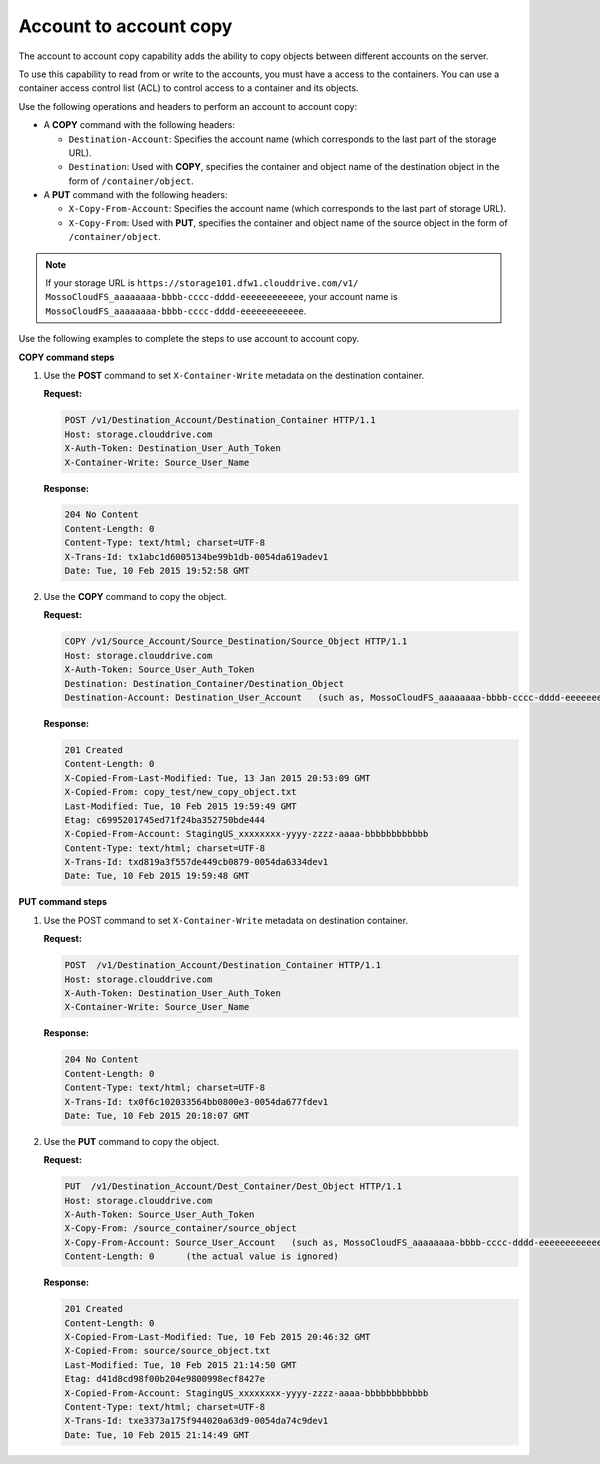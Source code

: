 .. _account-to-account_copy:

Account to account copy
~~~~~~~~~~~~~~~~~~~~~~~

The account to account copy capability adds the ability to copy objects
between different accounts on the server.

To use this capability to read from or write to the accounts, you must
have a access to the containers. You can use a container access control
list (ACL) to control access to a container and its objects.

Use the following operations and headers to perform an account to
account copy:

-  A **COPY** command with the following headers:

   -  ``Destination-Account``: Specifies the account name (which
      corresponds to the last part of the storage URL).

   -  ``Destination``: Used with **COPY**, specifies the container and
      object name of the destination object in the form of
      ``/container/object``.

-  A **PUT** command with the following headers:

   -  ``X-Copy-From-Account``: Specifies the account name (which
      corresponds to the last part of storage URL).

   -  ``X-Copy-From``: Used with **PUT**, specifies the container and
      object name of the source object in the form of
      ``/container/object``.

.. note:: If your storage URL is
   ``https://storage101.dfw1.clouddrive.com/v1/
   MossoCloudFS_aaaaaaaa-bbbb-cccc-dddd-eeeeeeeeeeee``,
   your account name is
   ``MossoCloudFS_aaaaaaaa-bbbb-cccc-dddd-eeeeeeeeeeee``.

Use the following examples to complete the steps to use account to
account copy.

**COPY command steps**

1. Use the **POST** command to set ``X-Container-Write`` metadata on the
   destination container.

   **Request:**

   .. code::

       POST /v1/Destination_Account/Destination_Container HTTP/1.1
       Host: storage.clouddrive.com
       X-Auth-Token: Destination_User_Auth_Token
       X-Container-Write: Source_User_Name

   **Response:**

   .. code::

       204 No Content
       Content-Length: 0
       Content-Type: text/html; charset=UTF-8
       X-Trans-Id: tx1abc1d6005134be99b1db-0054da619adev1
       Date: Tue, 10 Feb 2015 19:52:58 GMT

2. Use the **COPY** command to copy the object.

   **Request:**

   .. code::

       COPY /v1/Source_Account/Source_Destination/Source_Object HTTP/1.1
       Host: storage.clouddrive.com
       X-Auth-Token: Source_User_Auth_Token
       Destination: Destination_Container/Destination_Object
       Destination-Account: Destination_User_Account   (such as, MossoCloudFS_aaaaaaaa-bbbb-cccc-dddd-eeeeeeeeeeee)

   **Response:**

   .. code::

       201 Created
       Content-Length: 0
       X-Copied-From-Last-Modified: Tue, 13 Jan 2015 20:53:09 GMT
       X-Copied-From: copy_test/new_copy_object.txt
       Last-Modified: Tue, 10 Feb 2015 19:59:49 GMT
       Etag: c6995201745ed71f24ba352750bde444
       X-Copied-From-Account: StagingUS_xxxxxxxx-yyyy-zzzz-aaaa-bbbbbbbbbbbb
       Content-Type: text/html; charset=UTF-8
       X-Trans-Id: txd819a3f557de449cb0879-0054da6334dev1
       Date: Tue, 10 Feb 2015 19:59:48 GMT


**PUT command steps**

1. Use the POST command to set ``X-Container-Write`` metadata on
   destination container.

   **Request:**

   .. code::

       POST  /v1/Destination_Account/Destination_Container HTTP/1.1
       Host: storage.clouddrive.com
       X-Auth-Token: Destination_User_Auth_Token
       X-Container-Write: Source_User_Name

   **Response:**

   .. code::

       204 No Content
       Content-Length: 0
       Content-Type: text/html; charset=UTF-8
       X-Trans-Id: tx0f6c102033564bb0800e3-0054da677fdev1
       Date: Tue, 10 Feb 2015 20:18:07 GMT

2. Use the **PUT** command to copy the object.

   **Request:**

   .. code::

       PUT  /v1/Destination_Account/Dest_Container/Dest_Object HTTP/1.1
       Host: storage.clouddrive.com
       X-Auth-Token: Source_User_Auth_Token
       X-Copy-From: /source_container/source_object
       X-Copy-From-Account: Source_User_Account   (such as, MossoCloudFS_aaaaaaaa-bbbb-cccc-dddd-eeeeeeeeeeee)
       Content-Length: 0      (the actual value is ignored)

   **Response:**

   .. code::

       201 Created
       Content-Length: 0
       X-Copied-From-Last-Modified: Tue, 10 Feb 2015 20:46:32 GMT
       X-Copied-From: source/source_object.txt
       Last-Modified: Tue, 10 Feb 2015 21:14:50 GMT
       Etag: d41d8cd98f00b204e9800998ecf8427e
       X-Copied-From-Account: StagingUS_xxxxxxxx-yyyy-zzzz-aaaa-bbbbbbbbbbbb
       Content-Type: text/html; charset=UTF-8
       X-Trans-Id: txe3373a175f944020a63d9-0054da74c9dev1
       Date: Tue, 10 Feb 2015 21:14:49 GMT

